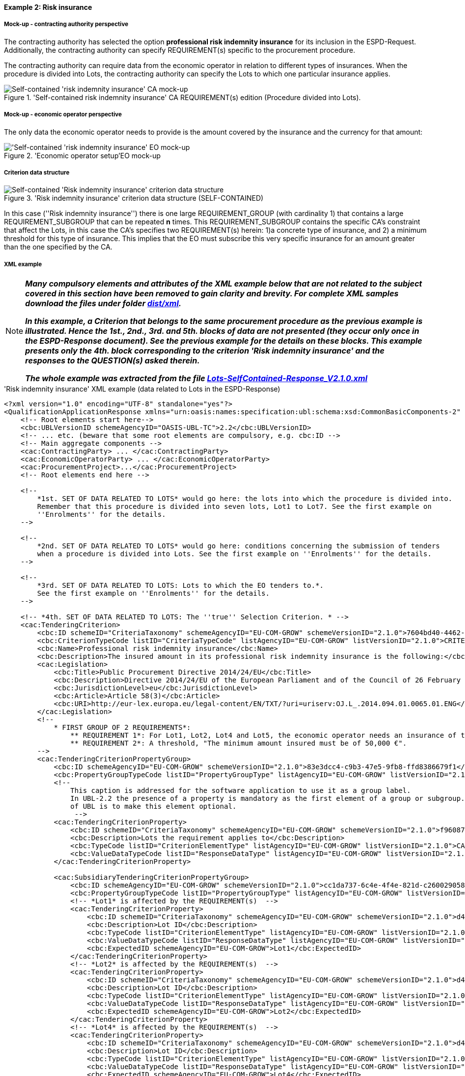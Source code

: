 
==== Example 2: Risk insurance

===== Mock-up - contracting authority perspective

The contracting authority has selected the option *professional risk indemnity insurance* for its inclusion in the
ESPD-Request. Additionally, the contracting authority can specify REQUIREMENT(s) specific to the procurement procedure.

The contracting authority can require data from the economic operator in relation
to different types of insurances. When the procedure is divided into Lots, the contracting authority can specify
the Lots to which one particular insurance applies.

.'Self-contained risk indemnity insurance' CA REQUIREMENT(s) edition (Procedure divided into Lots).
image::Selfcontained_Risk_Indemnity_Insurance_CA_LOTS_mock-up_NO_BULLETS.png[Self-contained 'risk indemnity insurance' CA mock-up, alt="Self-contained 'risk indemnity insurance' CA mock-up", align="center"]

===== Mock-up - economic operator perspective

The only data the economic operator needs to provide is the amount covered by the insurance and the currency for that amount:

.'Economic operator setup'EO mock-up
image::Selfcontained_Risk_Indemnity_Insurance_EO_mock-up_NO_BULLETS.png['Self-contained 'risk indemnity insurance' EO mock-up, alt="'Self-contained 'risk indemnity insurance' EO mock-up", align="center"]

===== Criterion data structure

.'Risk indemnity insurance' criterion data structure (SELF-CONTAINED)
image::Selfcontained_Risk_Indemnity_Insurance_Data_Structure.png[Self-contained 'Risk indemnity insurance' criterion data structure, alt="Self-contained 'Risk indemnity insurance' criterion data structure",align="center"]

In this case (''Risk indemnity insurance'') there is one large REQUIREMENT_GROUP (with cardinality 1) that contains
a large REQUIREMENT_SUBGROUP that can be repeated *n* times. This REQUIREMENT_SUBGROUP contains the specific CA's
constraint that affect the Lots, in this case the CA's specifies two REQUIREMENT(s) herein: 1)a concrete type of
insurance, and 2) a minimum threshold for this type of insurance. This implies that the EO must subscribe this very
specific insurance for an amount greater than the one specified by the CA.

===== XML example


[NOTE]
====

*_Many compulsory elements and attributes of the XML example below that are not related to the subject covered in
this section have been removed to gain clarity and brevity. For complete XML samples download the files under folder
link:https://github.com/ESPD/ESPD-EDM/tree/2.1.0/docs/src/main/asciidoc/dist/xml[dist/xml]._*

*_In this example, a Criterion that belongs to the same procurement procedure as the previous example is illustrated.
Hence the 1st., 2nd., 3rd. and 5th. blocks of data are not presented (they occur only once in the ESPD-Response
document). See the previous example for the details on these blocks. This example presents only the 4th. block
corresponding to the criterion 'Risk indemnity insurance' and the responses to the QUESTION(s) asked therein._*

*_The whole example was extracted from the file
link:https://github.com/ESPD/ESPD-EDM/blob/2.1.0/docs/src/main/asciidoc/dist/xml/Lots-SelfContained-Response_V2.1.0.xml[Lots-SelfContained-Response_V2.1.0.xml]_*

====

.'Risk indemnity insurance' XML example (data related to Lots in the ESPD-Response)
[source,xml]
----
<?xml version="1.0" encoding="UTF-8" standalone="yes"?>
<QualificationApplicationResponse xmlns="urn:oasis:names:specification:ubl:schema:xsd:CommonBasicComponents-2" ... etc. -->
    <!-- Root elements start here-->
    <cbc:UBLVersionID schemeAgencyID="OASIS-UBL-TC">2.2</cbc:UBLVersionID>
    <!-- ... etc. (beware that some root elements are compulsory, e.g. cbc:ID -->
    <!-- Main aggregate components -->
    <cac:ContractingParty> ... </cac:ContractingParty>
    <cac:EconomicOperatorParty> ... </cac:EconomicOperatorParty>
    <cac:ProcurementProject>...</cac:ProcurementProject>
    <!-- Root elements end here -->

    <!--
        *1st. SET OF DATA RELATED TO LOTS* would go here: the lots into which the procedure is divided into.
        Remember that this procedure is divided into seven lots, Lot1 to Lot7. See the first example on
        ''Enrolments'' for the details.
    -->

    <!--
        *2nd. SET OF DATA RELATED TO LOTS* would go here: conditions concerning the submission of tenders
        when a procedure is divided into Lots. See the first example on ''Enrolments'' for the details.
    -->

    <!--
        *3rd. SET OF DATA RELATED TO LOTS: Lots to which the EO tenders to.*.
        See the first example on ''Enrolments'' for the details.
    -->

    <!-- *4th. SET OF DATA RELATED TO LOTS: The ''true'' Selection Criterion. * -->
    <cac:TenderingCriterion>
        <cbc:ID schemeID="CriteriaTaxonomy" schemeAgencyID="EU-COM-GROW" schemeVersionID="2.1.0">7604bd40-4462-4086-8763-a50da51a869c</cbc:ID>
        <cbc:CriterionTypeCode listID="CriteriaTypeCode" listAgencyID="EU-COM-GROW" listVersionID="2.1.0">CRITERION.SELECTION.ECONOMIC_FINANCIAL_STANDING.RISK_INDEMNITY_INSURANCE</cbc:CriterionTypeCode>
        <cbc:Name>Professional risk indemnity insurance</cbc:Name>
        <cbc:Description>The insured amount in its professional risk indemnity insurance is the following:</cbc:Description>
        <cac:Legislation>
            <cbc:Title>Public Procurement Directive 2014/24/EU</cbc:Title>
            <cbc:Description>Directive 2014/24/EU of the European Parliament and of the Council of 26 February 2014 on public procurement and repealing Directive 2004/18/EC</cbc:Description>
            <cbc:JurisdictionLevel>eu</cbc:JurisdictionLevel>
            <cbc:Article>Article 58(3)</cbc:Article>
            <cbc:URI>http://eur-lex.europa.eu/legal-content/EN/TXT/?uri=uriserv:OJ.L_.2014.094.01.0065.01.ENG</cbc:URI>
        </cac:Legislation>
        <!--
            * FIRST GROUP OF 2 REQUIREMENTS*:
                ** REQUIREMENT 1*: For Lot1, Lot2, Lot4 and Lot5, the economic operator needs an insurance of type ''Professional Indemnity Insurance'';
                ** REQUIREMENT 2*: A threshold, "The minimum amount insured must be of 50,000 €".
        -->
        <cac:TenderingCriterionPropertyGroup>
            <cbc:ID schemeAgencyID="EU-COM-GROW" schemeVersionID="2.1.0">83e3dcc4-c9b3-47e5-9fb8-ffd8386679f1</cbc:ID>
            <cbc:PropertyGroupTypeCode listID="PropertyGroupType" listAgencyID="EU-COM-GROW" listVersionID="2.1.0">ON*</cbc:PropertyGroupTypeCode>
            <!--
                This caption is addressed for the software application to use it as a group label.
                In UBL-2.2 the presence of a property is mandatory as the first element of a group or subgroup. The proposal for future versions
                of UBL is to make this element optional.
                 -->
            <cac:TenderingCriterionProperty>
                <cbc:ID schemeID="CriteriaTaxonomy" schemeAgencyID="EU-COM-GROW" schemeVersionID="2.1.0">f960872f-5dfe-459e-adb9-9207dd4f9ce3</cbc:ID>
                <cbc:Description>Lots the requirement applies to</cbc:Description>
                <cbc:TypeCode listID="CriterionElementType" listAgencyID="EU-COM-GROW" listVersionID="2.1.0">CAPTION</cbc:TypeCode>
                <cbc:ValueDataTypeCode listID="ResponseDataType" listAgencyID="EU-COM-GROW" listVersionID="2.1.0">NONE</cbc:ValueDataTypeCode>
            </cac:TenderingCriterionProperty>

            <cac:SubsidiaryTenderingCriterionPropertyGroup>
                <cbc:ID schemeAgencyID="EU-COM-GROW" schemeVersionID="2.1.0">cc1da737-6c4e-4f4e-821d-c260029058f6</cbc:ID>
                <cbc:PropertyGroupTypeCode listID="PropertyGroupType" listAgencyID="EU-COM-GROW" listVersionID="2.1.0">ON*</cbc:PropertyGroupTypeCode>
                <!-- *Lot1* is affected by the REQUIREMENT(s)  -->
                <cac:TenderingCriterionProperty>
                    <cbc:ID schemeID="CriteriaTaxonomy" schemeAgencyID="EU-COM-GROW" schemeVersionID="2.1.0">d4774e56-3979-47c6-8d83-9fc7da70418d</cbc:ID>
                    <cbc:Description>Lot ID</cbc:Description>
                    <cbc:TypeCode listID="CriterionElementType" listAgencyID="EU-COM-GROW" listVersionID="2.1.0">REQUIREMENT</cbc:TypeCode>
                    <cbc:ValueDataTypeCode listID="ResponseDataType" listAgencyID="EU-COM-GROW" listVersionID="2.1.0">LOT_IDENTIFIER</cbc:ValueDataTypeCode>
                    <cbc:ExpectedID schemeAgencyID="EU-COM-GROW">Lot1</cbc:ExpectedID>
                </cac:TenderingCriterionProperty>
                <!-- *Lot2* is affected by the REQUIREMENT(s)  -->
                <cac:TenderingCriterionProperty>
                    <cbc:ID schemeID="CriteriaTaxonomy" schemeAgencyID="EU-COM-GROW" schemeVersionID="2.1.0">d4774e56-3979-47c6-8d83-9fc7da70418d</cbc:ID>
                    <cbc:Description>Lot ID</cbc:Description>
                    <cbc:TypeCode listID="CriterionElementType" listAgencyID="EU-COM-GROW" listVersionID="2.1.0">REQUIREMENT</cbc:TypeCode>
                    <cbc:ValueDataTypeCode listID="ResponseDataType" listAgencyID="EU-COM-GROW" listVersionID="2.1.0">LOT_IDENTIFIER</cbc:ValueDataTypeCode>
                    <cbc:ExpectedID schemeAgencyID="EU-COM-GROW">Lot2</cbc:ExpectedID>
                </cac:TenderingCriterionProperty>
                <!-- *Lot4* is affected by the REQUIREMENT(s)  -->
                <cac:TenderingCriterionProperty>
                    <cbc:ID schemeID="CriteriaTaxonomy" schemeAgencyID="EU-COM-GROW" schemeVersionID="2.1.0">d4774e56-3979-47c6-8d83-9fc7da70418d</cbc:ID>
                    <cbc:Description>Lot ID</cbc:Description>
                    <cbc:TypeCode listID="CriterionElementType" listAgencyID="EU-COM-GROW" listVersionID="2.1.0">REQUIREMENT</cbc:TypeCode>
                    <cbc:ValueDataTypeCode listID="ResponseDataType" listAgencyID="EU-COM-GROW" listVersionID="2.1.0">LOT_IDENTIFIER</cbc:ValueDataTypeCode>
                    <cbc:ExpectedID schemeAgencyID="EU-COM-GROW">Lot4</cbc:ExpectedID>
                </cac:TenderingCriterionProperty>
                <!-- *Lot5* is affected by the REQUIREMENT(s)  -->
                <cac:TenderingCriterionProperty>
                    <cbc:ID schemeID="CriteriaTaxonomy" schemeAgencyID="EU-COM-GROW" schemeVersionID="2.1.0">ad29bccc-af49-405b-b3f3-bb28f351f3ff</cbc:ID>
                    <cbc:Description>Lot ID</cbc:Description>
                    <cbc:TypeCode listID="CriterionElementType" listAgencyID="EU-COM-GROW" listVersionID="2.1.0">REQUIREMENT</cbc:TypeCode>
                    <cbc:ValueDataTypeCode listID="ResponseDataType" listAgencyID="EU-COM-GROW" listVersionID="2.1.0">LOT_IDENTIFIER</cbc:ValueDataTypeCode>
                    <cbc:ExpectedID schemeAgencyID="EU-COM-GROW">Lot5</cbc:ExpectedID>
                </cac:TenderingCriterionProperty>
                <cac:SubsidiaryTenderingCriterionPropertyGroup>
                    <cbc:ID schemeAgencyID="EU-COM-GROW" schemeVersionID="2.1.0">6fc3a90b-0759-4517-af64-ce7d6eb4bf24</cbc:ID>
                    <cbc:PropertyGroupTypeCode listID="PropertyGroupType" listAgencyID="EU-COM-GROW" listVersionID="2.1.0">ON*</cbc:PropertyGroupTypeCode>

                    <!-- The REQUIREMENT(s) defined by the CA start here! -->

                    <cac:TenderingCriterionProperty>
                        <cbc:ID schemeID="CriteriaTaxonomy" schemeAgencyID="EU-COM-GROW" schemeVersionID="2.1.0">9c5af342-7f25-4901-b786-4d7d87613876</cbc:ID>
                        <cbc:Description>Type of insurance</cbc:Description>
                        <cbc:TypeCode listID="CriterionElementType" listAgencyID="EU-COM-GROW" listVersionID="2.1.0">REQUIREMENT</cbc:TypeCode>
                        <cbc:ValueDataTypeCode listID="ResponseDataType" listAgencyID="EU-COM-GROW" listVersionID="2.1.0">DESCRIPTION</cbc:ValueDataTypeCode>
                        <cbc:ExpectedDescription>Professional Indemnity Insurance</cbc:ExpectedDescription>
                    </cac:TenderingCriterionProperty>
                    <cac:TenderingCriterionProperty>
                        <cbc:ID schemeID="CriteriaTaxonomy" schemeAgencyID="EU-COM-GROW" schemeVersionID="2.1.0">c1a9763e-f1d8-40b1-a736-4db9a8b3a8f6</cbc:ID>
                        <cbc:Description>Minimum amount</cbc:Description>
                        <cbc:TypeCode listID="CriterionElementType" listAgencyID="EU-COM-GROW" listVersionID="2.1.0">REQUIREMENT</cbc:TypeCode>
                        <cbc:ValueDataTypeCode listID="ResponseDataType" listAgencyID="EU-COM-GROW" listVersionID="2.1.0">AMOUNT</cbc:ValueDataTypeCode>
                        <cbc:MinimumAmount currencyID="EUR">50000</cbc:MinimumAmount>
                    </cac:TenderingCriterionProperty>

                    <!-- The properties for the QUESTION(s) addressed to the economic operator (EO) start here! -->

                    <cac:SubsidiaryTenderingCriterionPropertyGroup>
                        <cbc:ID schemeAgencyID="EU-COM-GROW" schemeVersionID="2.1.0">42dc8062-974d-4201-91ba-7f2ea90338fd</cbc:ID>
                        <cbc:PropertyGroupTypeCode listID="PropertyGroupType" listAgencyID="EU-COM-GROW" listVersionID="2.1.0">ON*</cbc:PropertyGroupTypeCode>
                        <cac:TenderingCriterionProperty>
                            <cbc:ID schemeID="CriteriaTaxonomy" schemeAgencyID="EU-COM-GROW" schemeVersionID="2.1.0">560d5a23-d7d4-4b29-8e79-9f6989248bbc</cbc:ID>
                            <cbc:Description>Amount</cbc:Description>
                            <cbc:TypeCode listID="CriterionElementType" listAgencyID="EU-COM-GROW" listVersionID="2.1.0">QUESTION</cbc:TypeCode>
                            <cbc:ValueDataTypeCode listID="ResponseDataType" listAgencyID="EU-COM-GROW" listVersionID="2.1.0">AMOUNT</cbc:ValueDataTypeCode>
                        </cac:TenderingCriterionProperty>
                        <cac:TenderingCriterionProperty>
                            <cbc:ID schemeID="CriteriaTaxonomy" schemeAgencyID="EU-COM-GROW" schemeVersionID="2.1.0">15c83cb9-964f-4cfb-9797-bb47de0c2372</cbc:ID>
                            <cbc:Description>As an EO I will commit to obtain the minimum amount required</cbc:Description>
                            <cbc:TypeCode listID="CriterionElementType" listAgencyID="EU-COM-GROW" listVersionID="2.1.0">QUESTION</cbc:TypeCode>
                            <cbc:ValueDataTypeCode listID="ResponseDataType" listAgencyID="EU-COM-GROW" listVersionID="2.1.0">INDICATOR</cbc:ValueDataTypeCode>
                        </cac:TenderingCriterionProperty>
                        <cac:TenderingCriterionProperty>
                            <cbc:ID schemeID="CriteriaTaxonomy" schemeAgencyID="EU-COM-GROW" schemeVersionID="2.1.0">94bb4351-41bb-4596-88ac-36781624a460</cbc:ID>
                            <cbc:Description>I am exempt</cbc:Description>
                            <cbc:TypeCode listID="CriterionElementType" listAgencyID="EU-COM-GROW" listVersionID="2.1.0">QUESTION</cbc:TypeCode>
                            <cbc:ValueDataTypeCode listID="ResponseDataType" listAgencyID="EU-COM-GROW" listVersionID="2.1.0">INDICATOR</cbc:ValueDataTypeCode>
                        </cac:TenderingCriterionProperty>
                    </cac:SubsidiaryTenderingCriterionPropertyGroup>

                    <!-- Next sub-group of properties reserved for the EO to provide evidences -->
                    <cac:SubsidiaryTenderingCriterionPropertyGroup>
                        <cbc:ID schemeAgencyID="EU-COM-GROW" schemeVersionID="2.1.0">7458d42a-e581-4640-9283-34ceb3ad4345</cbc:ID>
                        <cbc:PropertyGroupTypeCode listID="PropertyGroupType" listAgencyID="EU-COM-GROW" listVersionID="2.1.0">ON*</cbc:PropertyGroupTypeCode>
                        <cac:TenderingCriterionProperty>
                            <cbc:ID schemeID="CriteriaTaxonomy" schemeAgencyID="EU-COM-GROW" schemeVersionID="2.1.0">539b1902-1b5a-485f-b321-e36cada7c395</cbc:ID>
                            <cbc:Description>Is this information available electronically?</cbc:Description>
                            <cbc:TypeCode listID="CriterionElementType" listAgencyID="EU-COM-GROW" listVersionID="2.1.0">QUESTION</cbc:TypeCode>
                            <cbc:ValueDataTypeCode listID="ResponseDataType" listAgencyID="EU-COM-GROW" listVersionID="2.1.0">INDICATOR</cbc:ValueDataTypeCode>
                        </cac:TenderingCriterionProperty>
                        <cac:SubsidiaryTenderingCriterionPropertyGroup>
                            <cbc:ID schemeAgencyID="EU-COM-GROW" schemeVersionID="2.1.0">41dd2e9b-1bfd-44c7-93ee-56bd74a4334b</cbc:ID>
                            <cbc:PropertyGroupTypeCode listID="PropertyGroupType" listAgencyID="EU-COM-GROW" listVersionID="2.1.0">ONTRUE</cbc:PropertyGroupTypeCode>
                            <cac:TenderingCriterionProperty>
                                <cbc:ID schemeID="CriteriaTaxonomy" schemeAgencyID="EU-COM-GROW" schemeVersionID="2.1.0">e657d7fb-7462-4398-870a-f87b042c46bf</cbc:ID>
                                <cbc:Description>Evidence supplied</cbc:Description>
                                <cbc:TypeCode listID="CriterionElementType" listAgencyID="EU-COM-GROW" listVersionID="2.1.0">QUESTION</cbc:TypeCode>
                                <cbc:ValueDataTypeCode listID="ResponseDataType" listAgencyID="EU-COM-GROW" listVersionID="2.1.0">EVIDENCE_IDENTIFIER</cbc:ValueDataTypeCode>
                            </cac:TenderingCriterionProperty>
                        </cac:SubsidiaryTenderingCriterionPropertyGroup>
                    </cac:SubsidiaryTenderingCriterionPropertyGroup>
                </cac:SubsidiaryTenderingCriterionPropertyGroup>
            </cac:SubsidiaryTenderingCriterionPropertyGroup>
        </cac:TenderingCriterionPropertyGroup>
    </cac:TenderingCriterion>

    <!-- *5th. SET OF DATA RELATED TO LOTS*: The responses provided by the economic operator (EO) to specify that
        it tenders to Lot1 and Lot3. See the first example on ''Enrolments'' for the details.
    -->

    <!--
        Responses to the criterion "Risk indemnity insurance" start here!
        See C#35 -> CRITERION.SELECTION.ECONOMIC_FINANCIAL_STANDING.RISK_INDEMNITY_INSURANCE.
    -->

    <!--
        Response to the first QUESTION addressed to the EO: ''Amount''
    -->
    <cac:TenderingCriterionResponse>
        <cbc:ID schemeID="ISO/IEC 9834-8:2008 - 4UUID" schemeAgencyID="EU-COM-GROW" schemeVersionID="2.1.0">cb14048f-4d65-40f3-958c-e42be950c907</cbc:ID>
        <cbc:ValidatedCriterionPropertyID schemeID="CriteriaTaxonomy" schemeAgencyID="EU-COM-GROW" schemeVersionID="2.1.0">560d5a23-d7d4-4b29-8e79-9f6989248bbc</cbc:ValidatedCriterionPropertyID>
        <cac:ResponseValue>
            <cbc:ID schemeID="ISO/IEC 9834-8:2008 - 4UUID" schemeAgencyID="EU-COM-GROW" schemeVersionID="2.1.0">d4454b23-83cc-4a55-b700-9c43b1d0422a</cbc:ID>
            <!-- The amount provided by the EO is greater than the threshold of 50,000.00 € established by the CA. -->
            <cbc:ResponseAmount currencyID="EUR">121000</cbc:ResponseAmount>
        </cac:ResponseValue>
    </cac:TenderingCriterionResponse>

    <!--
        Response to the second QUESTION addressed to the EO: ''As an EO I will commit to obtain the minimum amount required''.  The EO self-declares that
        it is subject to this obligation.  If the EO answers `true` the answer to the following QUESTION would normally be `false`.
    -->

    <cac:TenderingCriterionResponse>
        <cbc:ID schemeID="ISO/IEC 9834-8:2008 - 4UUID" schemeAgencyID="EU-COM-GROW" schemeVersionID="2.1.0">263ec029-5a2b-4339-a916-8ed7b641c1ae</cbc:ID>
        <cbc:ValidatedCriterionPropertyID schemeID="CriteriaTaxonomy" schemeAgencyID="EU-COM-GROW" schemeVersionID="2.1.0">15c83cb9-964f-4cfb-9797-bb47de0c2372</cbc:ValidatedCriterionPropertyID>
        <cac:ResponseValue>
            <cbc:ID schemeID="ISO/IEC 9834-8:2008 - 4UUID" schemeAgencyID="EU-COM-GROW" schemeVersionID="2.1.0">40584c8e-63e7-47a1-914d-0b128075c2cf</cbc:ID>
            <cbc:ResponseIndicator>true</cbc:ResponseIndicator>
        </cac:ResponseValue>
    </cac:TenderingCriterionResponse>

    <!--
        Response to the third QUESTION addressed to the EO: ''I am exempt''. The EO self-declares that it is not exempt of this obligation and therefore it reinforces the
        previous answer. An answer `true` would be possible but not logic.
    -->
    <cac:TenderingCriterionResponse>
        <cbc:ID schemeID="ISO/IEC 9834-8:2008 - 4UUID" schemeAgencyID="EU-COM-GROW" schemeVersionID="2.1.0">9f8e43c3-c81c-42ea-83c9-2a43eca5780f</cbc:ID>
        <cbc:ValidatedCriterionPropertyID schemeID="CriteriaTaxonomy" schemeAgencyID="EU-COM-GROW" schemeVersionID="2.1.0">94bb4351-41bb-4596-88ac-36781624a460</cbc:ValidatedCriterionPropertyID>
        <cac:ResponseValue>
            <cbc:ID schemeID="ISO/IEC 9834-8:2008 - 4UUID" schemeAgencyID="EU-COM-GROW" schemeVersionID="2.1.0">cb7df2aa-ad7d-4c60-8512-bdbf1a645896</cbc:ID>
            <cbc:ResponseIndicator>false</cbc:ResponseIndicator>
        </cac:ResponseValue>
    </cac:TenderingCriterionResponse>

    <!-- ...etc. -->
</QualificationApplicationResponse>
----


